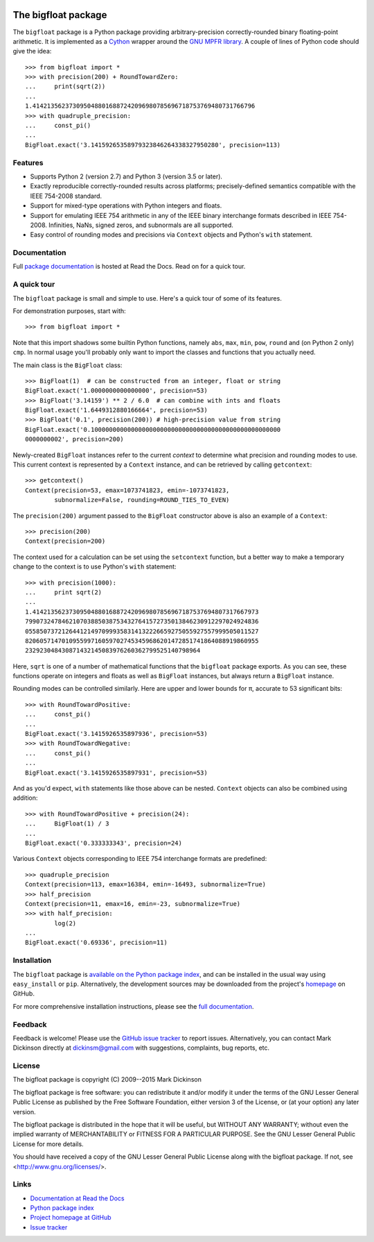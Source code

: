 .. image:: https://travis-ci.org/mdickinson/bigfloat.svg?branch=master
   :alt: Status of most recent Travis CI run
   :target: https://travis-ci.org/mdickinson/bigfloat


The bigfloat package
====================

The ``bigfloat`` package is a Python package providing arbitrary-precision
correctly-rounded binary floating-point arithmetic.  It is implemented as a
`Cython <http://cython.org>`_ wrapper around the `GNU MPFR library
<http://www.mpfr.org>`_.  A couple of lines of Python code should give the
idea::

    >>> from bigfloat import *
    >>> with precision(200) + RoundTowardZero:
    ...     print(sqrt(2))
    ...
    1.4142135623730950488016887242096980785696718753769480731766796
    >>> with quadruple_precision:
    ...     const_pi()
    ...
    BigFloat.exact('3.14159265358979323846264338327950280', precision=113)

Features
--------

- Supports Python 2 (version 2.7) and Python 3 (version 3.5 or later).

- Exactly reproducible correctly-rounded results across platforms;
  precisely-defined semantics compatible with the IEEE 754-2008 standard.

- Support for mixed-type operations with Python integers and floats.

- Support for emulating IEEE 754 arithmetic in any of the IEEE binary
  interchange formats described in IEEE 754-2008.  Infinities, NaNs,
  signed zeros, and subnormals are all supported.

- Easy control of rounding modes and precisions via ``Context`` objects
  and Python's ``with`` statement.

Documentation
-------------

Full `package documentation <http://bigfloat.readthedocs.org>`_ is hosted at
Read the Docs.  Read on for a quick tour.

A quick tour
------------

The ``bigfloat`` package is small and simple to use.  Here's a quick
tour of some of its features.

For demonstration purposes, start with::

    >>> from bigfloat import *

Note that this import shadows some builtin Python functions, namely ``abs``,
``max``, ``min``, ``pow``, ``round`` and (on Python 2 only) ``cmp``.  In normal
usage you'll probably only want to import the classes and functions that you
actually need.

The main class is the ``BigFloat`` class::

    >>> BigFloat(1)  # can be constructed from an integer, float or string
    BigFloat.exact('1.0000000000000000', precision=53)
    >>> BigFloat('3.14159') ** 2 / 6.0  # can combine with ints and floats
    BigFloat.exact('1.6449312880166664', precision=53)
    >>> BigFloat('0.1', precision(200)) # high-precision value from string
    BigFloat.exact('0.1000000000000000000000000000000000000000000000000000
    0000000002', precision=200)

Newly-created ``BigFloat`` instances refer to the current *context* to
determine what precision and rounding modes to use.  This current
context is represented by a ``Context`` instance, and can be retrieved
by calling ``getcontext``::

    >>> getcontext()
    Context(precision=53, emax=1073741823, emin=-1073741823,
            subnormalize=False, rounding=ROUND_TIES_TO_EVEN)

The ``precision(200)`` argument passed to the ``BigFloat`` constructor
above is also an example of a ``Context``::

    >>> precision(200)
    Context(precision=200)

The context used for a calculation can be set using the ``setcontext``
function, but a better way to make a temporary change to the context
is to use Python's ``with`` statement::

    >>> with precision(1000):
    ...     print sqrt(2)
    ...
    1.41421356237309504880168872420969807856967187537694807317667973
    7990732478462107038850387534327641572735013846230912297024924836
    0558507372126441214970999358314132226659275055927557999505011527
    8206057147010955997160597027453459686201472851741864088919860955
    232923048430871432145083976260362799525140798964

Here, ``sqrt`` is one of a number of mathematical functions that the
``bigfloat`` package exports.  As you can see, these functions operate on
integers and floats as well as ``BigFloat`` instances, but always
return a ``BigFloat`` instance.

Rounding modes can be controlled similarly.  Here are upper and lower
bounds for π, accurate to 53 significant bits::

    >>> with RoundTowardPositive:
    ...     const_pi()
    ...
    BigFloat.exact('3.1415926535897936', precision=53)
    >>> with RoundTowardNegative:
    ...     const_pi()
    ...
    BigFloat.exact('3.1415926535897931', precision=53)

And as you'd expect, ``with`` statements like those above can be
nested.  ``Context`` objects can also be combined using addition::

    >>> with RoundTowardPositive + precision(24):
    ...     BigFloat(1) / 3
    ...
    BigFloat.exact('0.333333343', precision=24)

Various ``Context`` objects corresponding to IEEE 754 interchange
formats are predefined::

    >>> quadruple_precision
    Context(precision=113, emax=16384, emin=-16493, subnormalize=True)
    >>> half_precision
    Context(precision=11, emax=16, emin=-23, subnormalize=True)
    >>> with half_precision:
            log(2)
    ...
    BigFloat.exact('0.69336', precision=11)

Installation
------------

The ``bigfloat`` package is `available on the Python package index
<https://pypi.python.org/pypi/bigfloat>`_, and can be installed in the usual
way using ``easy_install`` or ``pip``.  Alternatively, the development sources
may be downloaded from the project's `homepage
<https:/github.com/mdickinson/bigfloat>`_ on GitHub.

For more comprehensive installation instructions, please see the `full
documentation <http://bigfloat.readthedocs.org/en/latest/#installation>`_.

Feedback
--------

Feedback is welcome!  Please use the `GitHub issue tracker
<https://github.com/mdickinson/bigfloat/issues>`_ to report issues.
Alternatively, you can contact Mark Dickinson directly at dickinsm@gmail.com
with suggestions, complaints, bug reports, etc.

License
-------

The bigfloat package is copyright (C) 2009--2015 Mark Dickinson

The bigfloat package is free software: you can redistribute it and/or modify
it under the terms of the GNU Lesser General Public License as published by
the Free Software Foundation, either version 3 of the License, or (at your
option) any later version.

The bigfloat package is distributed in the hope that it will be useful, but
WITHOUT ANY WARRANTY; without even the implied warranty of MERCHANTABILITY or
FITNESS FOR A PARTICULAR PURPOSE.  See the GNU Lesser General Public License
for more details.

You should have received a copy of the GNU Lesser General Public License
along with the bigfloat package.  If not, see <http://www.gnu.org/licenses/>.

Links
-----
- `Documentation at Read the Docs <http://bigfloat.readthedocs.org>`_
- `Python package index <https://pypi.python.org/pypi/bigfloat>`_
- `Project homepage at GitHub <https://github.com/mdickinson/bigfloat>`_
- `Issue tracker <https://github.com/mdickinson/bigfloat/issues>`_
